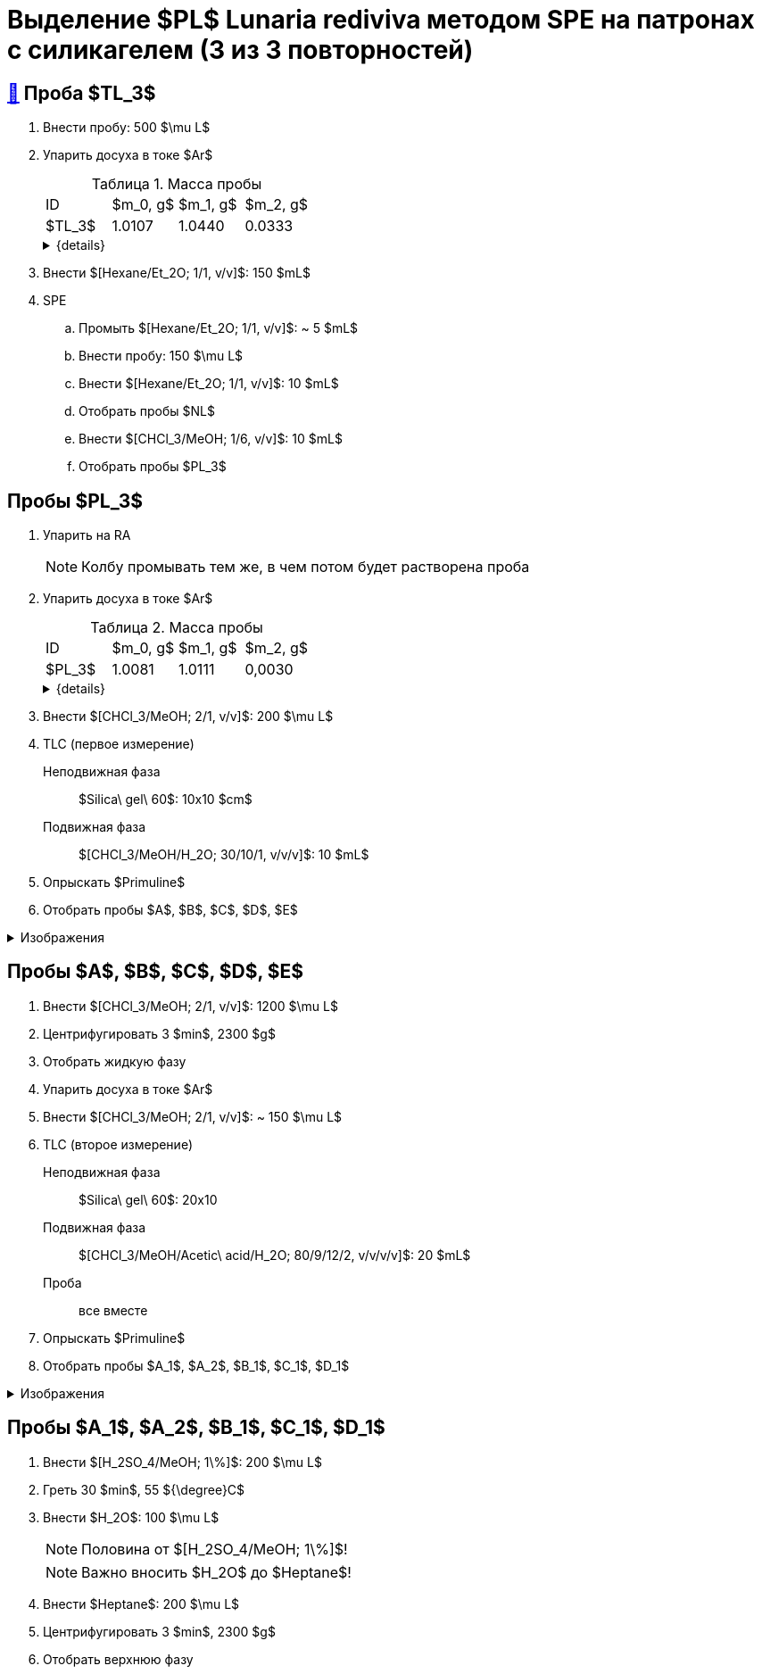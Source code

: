 = Выделение $PL$ *Lunaria rediviva* методом SPE на патронах с силикагелем (3 из 3 повторностей)
:figure-caption: Изображение
:figures-caption: Изображения
:nofooter:
:table-caption: Таблица
:table-details: Детали таблицы

== xref:../2024-01-23/1.adoc#пробы-tl_1-tl_2-tl_3[🔗] Проба $TL_3$

. Внести пробу: 500 $\mu L$
. Упарить досуха в токе $Ar$
+
--
.Масса пробы
[cols="4*", frame=all, grid=all]
|===
|ID|$m_0, g$|$m_1, g$|$m_2, g$
|$TL_3$|1.0107|1.0440|0.0333
|===
.{details}
[%collapsible]
====
$m_0$:: Масса пустой пробирки
$m_1$:: Масса пробирки с пробой
$m_2$:: Масса пробы
====
--
. Внести $[Hexane/Et_2O; 1/1, v/v]$: 150 $mL$
. SPE
.. Промыть $[Hexane/Et_2O; 1/1, v/v]$: ~ 5 $mL$
.. Внести пробу: 150 $\mu L$
.. Внести $[Hexane/Et_2O; 1/1, v/v]$: 10 $mL$
.. Отобрать пробы $NL$
.. Внести $[CHCl_3/MeOH; 1/6, v/v]$: 10 $mL$
.. Отобрать пробы $PL_3$

== Пробы $PL_3$

. Упарить на RA
+
NOTE: Колбу промывать тем же, в чем потом будет растворена проба
. Упарить досуха в токе $Ar$
+
--
.Масса пробы
[cols="4*", frame=all, grid=all]
|===
|ID|$m_0, g$|$m_1, g$|$m_2, g$
|$PL_3$|1.0081|1.0111|0,0030
|===
.{details}
[%collapsible]
====
$m_0$:: Масса пустой пробирки
$m_1$:: Масса пробирки с пробой
$m_2$:: Масса пробы
====
--
. Внести $[CHCl_3/MeOH; 2/1, v/v]$: 200 $\mu L$
. TLC (первое измерение)
Неподвижная фаза:: $Silica\ gel\ 60$: 10x10 $cm$
Подвижная фаза:: $[CHCl_3/MeOH/H_2O; 30/10/1, v/v/v]$: 10 $mL$
. Опрыскать $Primuline$
. Отобрать пробы $A$, $B$, $C$, $D$, $E$

.{figures-caption}
[%collapsible]
====
[cols="2*", frame=none, grid=none]
|===
|image:https://lh3.googleusercontent.com/pw/AP1GczN-vHV0Yy3nDratD-iMMUwb98UN5si1xGCZ0NK_kKoANaSW0a8ZKOg2DNPhTBxWztFUAJBEZSfYEduzYNKjKg94InHme7hRZonmmOuOsimCMKULYjPiHzQ0oxQ4-MtXG2wUl_YWgO78YkHstO8gZ-f9[]
|image:https://lh3.googleusercontent.com/pw/AP1GczP5uLt5m7lomQ4MkFolSboUe6ZGzIXEndYxxQ-cSHVTylnWcDWDg4nSXhW-88EoU1rh-QcbgUINhYukNP8qMM5-jmVsAdpm9nh22DaDdL7Af-R-ITl_P-WhNQcb_k5K4PYVe8F239KOFY1CHpeEK1Vt[]
|===
====

== Пробы $A$, $B$, $C$, $D$, $E$

. Внести $[CHCl_3/MeOH; 2/1, v/v]$: 1200 $\mu L$
. Центрифугировать 3 $min$, 2300 $g$
. Отобрать жидкую фазу
. Упарить досуха в токе $Ar$
. Внести $[CHCl_3/MeOH; 2/1, v/v]$: ~ 150 $\mu L$
. TLC (второе измерение)
Неподвижная фаза:: $Silica\ gel\ 60$: 20x10
Подвижная фаза:: $[CHCl_3/MeOH/Acetic\ acid/H_2O; 80/9/12/2, v/v/v/v]$: 20 $mL$
Проба:: все вместе
. Опрыскать $Primuline$
. Отобрать пробы $A_1$, $A_2$, $B_1$, $C_1$, $D_1$

.{figures-caption}
[%collapsible]
====
[cols="3*", frame=none, grid=none]
|===
|image:https://lh3.googleusercontent.com/pw/AP1GczO6BsMYafmu5onHkv7bYQL3Htek1aWOukuPjRyUBXJhYobJBIPmYxpICBb33lRdfbch8cCRghf57MOZrUg9OD9Tway6LpRfNK92eJcP7ckwjP-iB17iSEaRq1QulU1UalNQYTbYpnEU4tz0xloRN4rC[]
|image:https://lh3.googleusercontent.com/pw/AP1GczOYXb8k6JmZ3UMv6Qbkj-Wv9fGH4L1U17PNQgt143_W3ZwUjuCQAK5g6q2ilka6K5qHr8RBRGVNlNRUNg7NuGm9nNtFIkLJjN6JbDgqz1kWW7ylUIbM4jZXXeBgg46inqnJ75g-40WQGpw7XUYjLre0[]
|image:https://lh3.googleusercontent.com/pw/AP1GczNvruH4DU5A_yyeowxo-5y_WPbKhKfXfaI7dpG5nTxIMmbmaF9R-xLG_YZXps5tbTYnCgkfrJL9Td7HiYY1WVSJNWLjc50KuuskYRxVgHLyVSuAGZ3CVzdMCL78RonFyjluqK-3f4rGodfYzEqZg2K-[]
|===
====

== Пробы $A_1$, $A_2$, $B_1$, $C_1$, $D_1$

. Внести $[H_2SO_4/MeOH; 1\%]$: 200 $\mu L$
. Греть 30 $min$, 55 ${\degree}C$
. Внести $H_2O$: 100 $\mu L$
+
NOTE: Половина от $[H_2SO_4/MeOH; 1\%]$!
+
NOTE: Важно вносить $H_2O$ до $Heptane$!
. Внести $Heptane$: 200 $\mu L$
. Центрифугировать 3 $min$, 2300 $g$
. Отобрать верхнюю фазу
